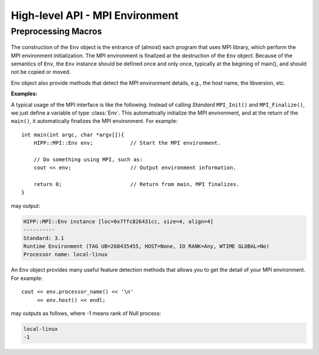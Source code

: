 High-level API - MPI Environment
================================================

Preprocessing Macros
----------------------

    .. c:macro::    HIPPMPI_STD_VERSION
                    HIPPMPI_STD_SUBVERSION
                    HIPPMPI_STD

        These three macros are defined to be **Standard** ``MPI_VERSION``, ``MPI_SUBVERSION`` and ``( MPI_VERSION*100 + MPI_SUBVERSION )``.
        The last one provides a unique value that identifies the MPI library version.

        These three macros are used to detect the library version at preprocess-time. If it is not neccessary to perform such detections 
        at preprocess-time, it is better to use the methods of :class:`Env <HIPP::MPI::Env>` class.

.. namespace:: HIPP::MPI

.. class:: Env

    The construction of the ``Env`` object is the entrance of (almost) each program that uses MPI library,
    which perform the MPI environment initialization. The MPI environment is finalized at the destruction
    of the ``Env`` object. Because of the semantics of ``Env``, the ``Env`` instance should be defined once and only once, 
    typically at the begining of main(), and should not be copied or moved.

    Env object also provide methods that detect the MPI environment details, e.g., the host name, the libversion, etc.

    .. function:: Env()
            Env(int &argc, char **&argv )
            Env(int &argc, char **&argv, int required, int &provided )
            ~Env() noexcept
        
        Constructors and destructors. MPI **Standard** guarantees it is always valid 
        to use the default constructor. But it does no harm to pass the ``argc`` and 
        ``argv`` of ``main()`` to the constructor. Note that the ``argc`` and ``argv``
        args is not declared as const, since MPI **Standard** permits implementation
        to modify these two.

        In a threaded application, the third constructor is the standard way of 
        initialize MPI. The required thread-safty-level and supported thread-safety-level 
        are passed and returned through the last two args.
        Four thread-safety levels are defined as ``enum: int`` type in the scope of 
        :class:`Env`: ``THREAD_SINGLE``, ``THREAD_FUNNELED``, ``THREAD_SERIALIZED`` and ``THREAD_MULTIPLE```
        (see MPI **Standard** for semantics).

    .. function::   ostream & info( ostream &os = cout, int fmt_cntl = 1 ) const
                    friend ostream & operator<<( ostream &os, const Env &)
        
        ``info()`` displays some basic information of the env instance to ``os``.
        
        :arg fmt_cntl:  Control the display format. 0 for inline information and 1 \
                for a verbose, multiple-line information.
        :return: the argument ``os`` is returned.
        
        The overloaded `<<` operator is equivalent to info() with the default 
        ``fmt_cntl``.
            
    
    .. function::   static void version( int &version, int &subversion )
                    static string library_version()

        ``version()`` returns the library version and subversion by arguments ``version`` and ``subversion``.
        ``library_version()`` returns a string that represents the library version.

    .. function::   int tag_ub() const
                    int host() const
                    int io() const
                    int wtime_is_global() const
                    static string processor_name()

        Query information of the library implementation: upper bound for a tag value, rank of 
        the host process (if none, returns PROC_NULL), rank of process that has I/O facilities 
        (possibly myrank), a boolean value indicate whether clocks are synchronized, and 
        the name of the host machine.

    .. function::   static Comm world() noexcept

        Get the global **World** communicator that is predefined in MPI. New communicators 
        can be created, if neccessary, from this global communicator.


    **Examples:**

    A typical usage of the MPI interface is like the following. Instead of calling *Standard* ``MPI_Init()`` and ``MPI_Finalize()``,
    we just define a variable of type :class:`Env`. This automatically initialize the MPI environment, and at the return of 
    the ``main()``, it automatically finalizes the MPI environment. For example::

        int main(int argc, char *argv[]){    
            HIPP::MPI::Env env;            // Start the MPI environment. 
            
            // Do something using MPI, such as:
            cout << env;                   // Output environment information.

            return 0;                      // Return from main, MPI finalizes.
        }

    may output:

    .. code-block:: text

        HIPP::MPI::Env instance [loc=0x7ffc826431cc, size=4, align=4]
        ----------
        Standard: 3.1
        Runtime Environment (TAG UB=268435455, HOST=None, IO RANK=Any, WTIME GLOBAL=No)
        Processor name: local-linux

    An ``Env`` object provides many useful feature detection methods that allows
    you to get the detail of your MPI environment. For example::
        
        cout << env.processor_name() << '\n'
             << env.host() << endl;

    may outputs as follows, where -1 means rank of Null process:

    .. code-block:: text

        local-linux
        -1